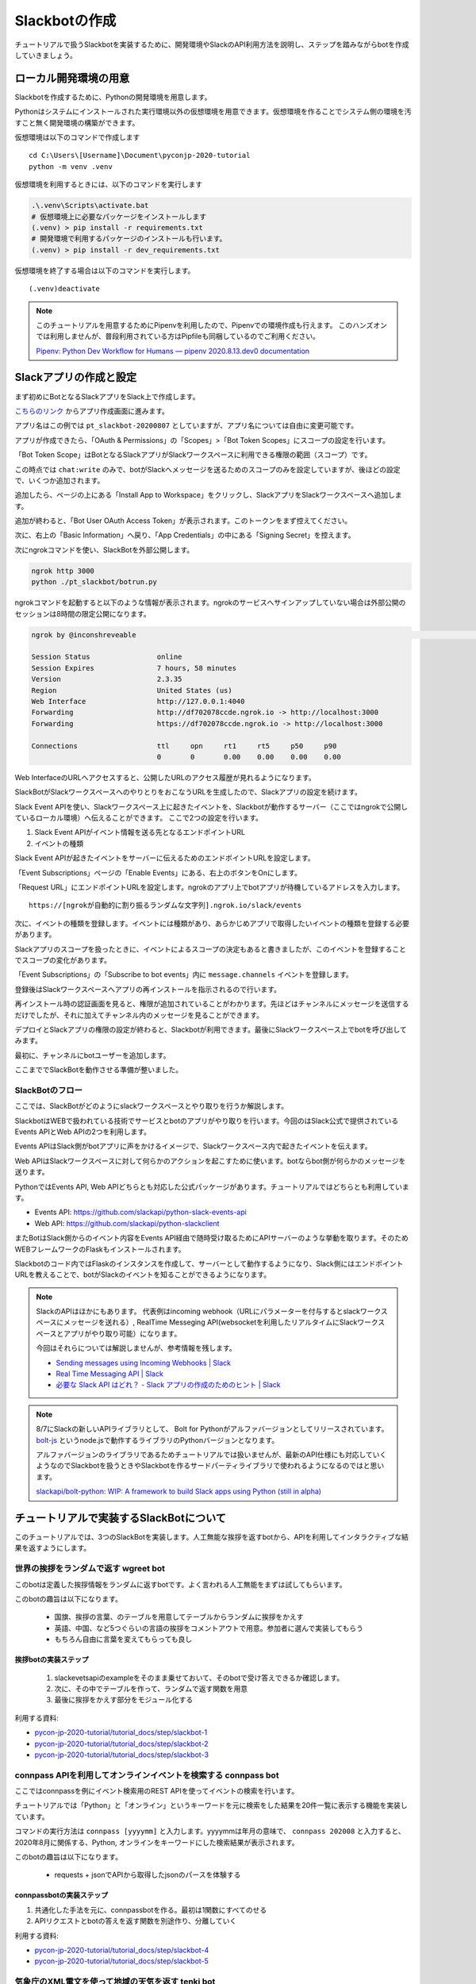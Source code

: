 ================================================================================
Slackbotの作成
================================================================================

チュートリアルで扱うSlackbotを実装するために、開発環境やSlackのAPI利用方法を説明し、ステップを踏みながらbotを作成していきましょう。

.. todo:: ローカル開発環境はprepare側に乗せたほうが説明しやすいと思う

ローカル開発環境の用意
================================================================================

Slackbotを作成するために、Pythonの開発環境を用意します。

Pythonはシステムにインストールされた実行環境以外の仮想環境を用意できます。仮想環境を作ることでシステム側の環境を汚すこと無く開発環境の構築ができます。

仮想環境は以下のコマンドで作成します

::

  cd C:\Users\[Username]\Document\pyconjp-2020-tutorial
  python -m venv .venv

仮想環境を利用するときには、以下のコマンドを実行します

.. code-block:: none


  .\.venv\Scripts\activate.bat
  # 仮想環境上に必要なパッケージをインストールします
  (.venv) > pip install -r requirements.txt
  # 開発環境で利用するパッケージのインストールも行います。
  (.venv) > pip install -r dev_requirements.txt

仮想環境を終了する場合は以下のコマンドを実行します。

::

  (.venv)deactivate

.. note::
  このチュートリアルを用意するためにPipenvを利用したので、Pipenvでの環境作成も行えます。
  このハンズオンでは利用しませんが、普段利用されている方はPipfileも同梱しているのでご利用ください。

  `Pipenv: Python Dev Workflow for Humans — pipenv 2020.8.13.dev0 documentation <https://pipenv.pypa.io/en/latest/#install-pipenv-today>`_


Slackアプリの作成と設定
================================================================================

まず初めにBotとなるSlackアプリをSlack上で作成します。

`こちらのリンク <https://api.slack.com/apps?new_app=1>`_ からアプリ作成画面に進みます。

.. image:: ./doc-img/slackbot_1-1.png

アプリ名はこの例では ``pt_slackbot-20200807`` としていますが、アプリ名については自由に変更可能です。

アプリが作成できたら、「OAuth & Permissions」の「Scopes」>「Bot Token Scopes」にスコープの設定を行います。

.. image:: ./doc-img/slackbot_1-2.png

「Bot Token Scope」はBotとなるSlackアプリがSlackワークスペースに利用できる権限の範囲（スコープ）です。

この時点では ``chat:write`` のみで、botがSlackへメッセージを送るためのスコープのみを設定していますが、後ほどの設定で、いくつか追加されます。

.. image:: ./doc-img/slackbot_1-3.png

追加したら、ページの上にある「Install App to Workspace」をクリックし、SlackアプリをSlackワークスペースへ追加します。

.. image:: ./doc-img/slackbot_1-4.png

.. image:: ./doc-img/slackbot_1-5.png

追加が終わると、「Bot User OAuth Access Token」が表示されます。このトークンをまず控えてください。

.. image:: ./doc-img/slackbot_1-6.png

次に、右上の「Basic Information」へ戻り、「App Credentials」の中にある「Signing Secret」を控えます。

.. image:: ./doc-img/slackbot_1-7.png


次にngrokコマンドを使い、SlackBotを外部公開します。

.. code-block:: bash

    ngrok http 3000
    python ./pt_slackbot/botrun.py

ngrokコマンドを起動すると以下のような情報が表示されます。ngrokのサービスへサインアップしていない場合は外部公開のセッションは8時間の限定公開になります。

.. code-block:: bash

  ngrok by @inconshreveable                                                                                                                       (Ctrl+C to quit)

  Session Status                online
  Session Expires               7 hours, 58 minutes
  Version                       2.3.35
  Region                        United States (us)
  Web Interface                 http://127.0.0.1:4040
  Forwarding                    http://df702078ccde.ngrok.io -> http://localhost:3000
  Forwarding                    https://df702078ccde.ngrok.io -> http://localhost:3000

  Connections                   ttl     opn     rt1     rt5     p50     p90
                                0       0       0.00    0.00    0.00    0.00

Web InterfaceのURLへアクセスすると、公開したURLのアクセス履歴が見れるようになります。

.. image:: ./doc-img/slackbot_1-8.png


SlackBotがSlackワークスペースへのやりとりをおこなうURLを生成したので、Slackアプリの設定を続けます。

Slack Event APIを使い、Slackワークスペース上に起きたイベントを、Slackbotが動作するサーバー（ここではngrokで公開しているローカル環境）へ伝えることができます。
ここで2つの設定を行います。

1. Slack Event APIがイベント情報を送る先となるエンドポイントURL
2. イベントの種類

Slack Event APIが起きたイベントをサーバーに伝えるためのエンドポイントURLを設定します。

「Event Subscriptions」ページの「Enable Events」にある、右上のボタンをOnにします。

「Request URL」にエンドポイントURLを設定します。ngrokのアプリ上でbotアプリが待機しているアドレスを入力します。

.. image:: ./doc-img/slackbot_1-9.png

::

    https://[ngrokが自動的に割り振るランダムな文字列].ngrok.io/slack/events

次に、イベントの種類を登録します。イベントには種類があり、あらかじめアプリで取得したいイベントの種類を登録する必要があります。

Slackアプリのスコープを扱ったときに、イベントによるスコープの決定もあると書きましたが、このイベントを登録することでスコープの変化があります。

「Event Subscriptions」の「Subscribe to bot events」内に ``message.channels`` イベントを登録します。

.. image:: ./doc-img/slackbot_1-10.png

登録後はSlackワークスペースへアプリの再インストールを指示されるので行います。

.. image:: ./doc-img/slackbot_1-11.png

再インストール時の認証画面を見ると、権限が追加されていることがわかります。先ほどはチャンネルにメッセージを送信するだけでしたが、それに加えてチャンネル内のメッセージを見ることができます。


.. image:: ./doc-img/slackbot_1-11-1.png

デプロイとSlackアプリの権限の設定が終わると、Slackbotが利用できます。最後にSlackワークスペース上でbotを呼び出してみます。

最初に、チャンネルにbotユーザーを追加します。

.. image:: ./doc-img/slackbot_1-12-0.png

.. image:: ./doc-img/slackbot_1-12-1.png

ここまででSlackBotを動作させる準備が整いました。

SlackBotのフロー
---------------------------------------------------------------------------------

ここでは、SlackBotがどのようにslackワークスペースとやり取りを行うか解説します。

.. image:: ./doc-img/slackbot_1-12-2.png

SlackbotはWEBで扱われている技術でサービスとbotのアプリがやり取りを行います。今回のはSlack公式で提供されているEvents APIとWeb APIの2つを利用します。

Events APIはSlack側がbotアプリに声をかけるイメージで、Slackワークスペース内で起きたイベントを伝えます。

Web APIはSlackワークスペースに対して何らかのアクションを起こすために使います。botならbot側が何らかのメッセージを送ります。

PythonではEvents API, Web APIどちらとも対応した公式パッケージがあります。チュートリアルではどちらとも利用しています。

- Events API: https://github.com/slackapi/python-slack-events-api
- Web API: https://github.com/slackapi/python-slackclient

またBotはSlack側からのイベント内容をEvents API経由で随時受け取るためにAPIサーバーのような挙動を取ります。そのためWEBフレームワークのFlaskもインストールされます。

Slackbotのコード内ではFlaskのインスタンスを作成して、サーバーとして動作するようになり、Slack側にはエンドポイントURLを教えることで、botがSlackのイベントを知ることができるようになります。

.. note:: SlackのAPIはほかにもあります。
    代表例はincoming webhook（URLにパラメーターを付与するとslackワークスペースにメッセージを送れる）, RealTime Messeging API(websocketを利用したリアルタイムにSlackワークスペースとアプリがやり取り可能）になります。

    今回はそれらについては解説しませんが、参考情報を残します。

    - `Sending messages using Incoming Webhooks | Slack <https://api.slack.com/messaging/webhooks>`_
    - `Real Time Messaging API | Slack <https://api.slack.com/rtm>`_
    - `必要な Slack API はどれ？ - Slack アプリの作成のためのヒント | Slack <https://api.slack.com/lang/ja-jp/which-api>`_

.. note:: 8/7にSlackの新しいAPIライブラリとして、 Bolt for Pythonがアルファバージョンとしてリリースされています。
    `bolt-js <https://github.com/slackapi/bolt-js>`_ というnode.jsで動作するライブラリのPythonバージョンとなります。

    アルファバージョンのライブラリであるためチュートリアルでは扱いませんが、最新のAPI仕様にも対応していくようなのでSlackbotを扱うときやSlackbotを作るサードパーティライブラリで使われるようになるのではと思います。

    `slackapi/bolt-python: WIP: A framework to build Slack apps using Python (still in alpha) <https://github.com/slackapi/bolt-python>`_


チュートリアルで実装するSlackBotについて
================================================================================

このチュートリアルでは、3つのSlackBotを実装します。人工無能な挨拶を返すbotから、APIを利用してインタラクティブな結果を返すようにします。

世界の挨拶をランダムで返す  **wgreet** bot
--------------------------------------------------------------------------------

.. image:: ./doc-img/slackbot_1-13.jpg

このbotは定義した挨拶情報をランダムに返すbotです。よく言われる人工無能をまずは試してもらいます。

このbotの趣旨は以下になります。

  - 国旗、挨拶の言葉、のテーブルを用意してテーブルからランダムに挨拶をかえす
  - 英語、中国、など5つぐらいの言語の挨拶をコメントアウトで用意。参加者に選んで実装してもらう
  - もちろん自由に言葉を変えてもらっても良し

.. todo:: 2020-08-13 ステップごとのコードのリンクを用意する

挨拶botの実装ステップ
~~~~~~~~~~~~~~~~~~~~~~~~~~

  1. slackevetsapiのexampleをそのまま乗せておいて、そのbotで受け答えできるか確認します。
  2. 次に、その中でテーブルを作って、ランダムで返す関数を用意
  3. 最後に挨拶をかえす部分をモジュール化する

利用する資料: 

- `pycon-jp-2020-tutorial/tutorial_docs/step/slackbot-1 <https://github.com/py-suruga/pycon-jp-2020-tutorial/tree/master/tutorial_docs/step/slackbot-1>`_
- `pycon-jp-2020-tutorial/tutorial_docs/step/slackbot-2 <https://github.com/py-suruga/pycon-jp-2020-tutorial/tree/master/tutorial_docs/step/slackbot-2>`_
- `pycon-jp-2020-tutorial/tutorial_docs/step/slackbot-3 <https://github.com/py-suruga/pycon-jp-2020-tutorial/tree/master/tutorial_docs/step/slackbot-3>`_

connpass APIを利用してオンラインイベントを検索する **connpass** bot
--------------------------------------------------------------------------------

ここではconnpassを例にイベント検索用のREST APIを使ってイベントの検索を行います。

チュートリアルでは「Python」と「オンライン」というキーワードを元に検索をした結果を20件一覧に表示する機能を実装しています。

.. image:: ./doc-img/slackbot_1-14.jpg

コマンドの実行方法は ``connpass [yyyymm]`` と入力します。yyyymmは年月の意味で、 ``connpass 202008`` と入力すると、2020年8月に関係する、Python, オンラインをキーワードにした検索結果が表示されます。

このbotの趣旨は以下になります。

  - requests + jsonでAPIから取得したjsonのパースを体験する

connpassbotの実装ステップ
~~~~~~~~~~~~~~~~~~~~~~~~~~

1. 共通化した手法を元に、connpassbotを作る。最初は1関数にすべてのせる
2. APIリクエストとbotの答えを返す関数を別途作り、分離していく

利用する資料: 

- `pycon-jp-2020-tutorial/tutorial_docs/step/slackbot-4 <https://github.com/py-suruga/pycon-jp-2020-tutorial/tree/master/tutorial_docs/step/slackbot-4>`_
- `pycon-jp-2020-tutorial/tutorial_docs/step/slackbot-5 <https://github.com/py-suruga/pycon-jp-2020-tutorial/tree/master/tutorial_docs/step/slackbot-5>`_


気象庁のXML電文を使って地域の天気を返す **tenki** bot
--------------------------------------------------------------------------------

.. image:: ./doc-img/slackbot_1-15.jpg

最後にスマートスピーカーでも尋ねる率が高い機能でもある、天気予報を教えてくれるbotを作りましょう。

今回は誰でも無料で利用可能な、気象庁のXML電文を利用した週間天気予報を返すbotを作ります。XMLを扱うため、XMLのパーサーを使いながら、知りたい地域の週間天気予報を実装しましょう。

このbotは ``tenki [地域名]`` と入力します。 ``tenki 静岡`` と入力すると、静岡県気象台発表の週間天気予報を表示します。

このbotの趣旨は以下になります。

- BeautifulSoup4を使ってxmlを取得しパースを体験する

tenkibotの実装ステップ
~~~~~~~~~~~~~~~~~~~~~~~~~~

1. BeautifulSoup4を使ってxmlのパースをする
2. 対応地域を追加してbotの拡張をしてもらう

利用する資料: 

- `pycon-jp-2020-tutorial/tutorial_docs/step/slackbot-6 <https://github.com/py-suruga/pycon-jp-2020-tutorial/tree/master/tutorial_docs/step/slackbot-6>`_


.. note:: 今回の天気情報の元は気象庁が無料で公開しているxmlファイルを利用しました。
    当初はLivedoor 天気から提供されている REST APIを用いる予定でしたが、 2020/7/31にサービスが終了となったため、急遽気象庁XMLサービスを利用しています。


    `天気情報 ヘルプ - livedoor ヘルプ <https://help.livedoor.com/weather/index.html>`_

    気象庁XMLサービスは天気予報以外にも、多数の予報や災害情報の提供もされているので、より多彩なbot作成ができると思います。
    ただxmlを扱うのは少し難儀でもありますね。